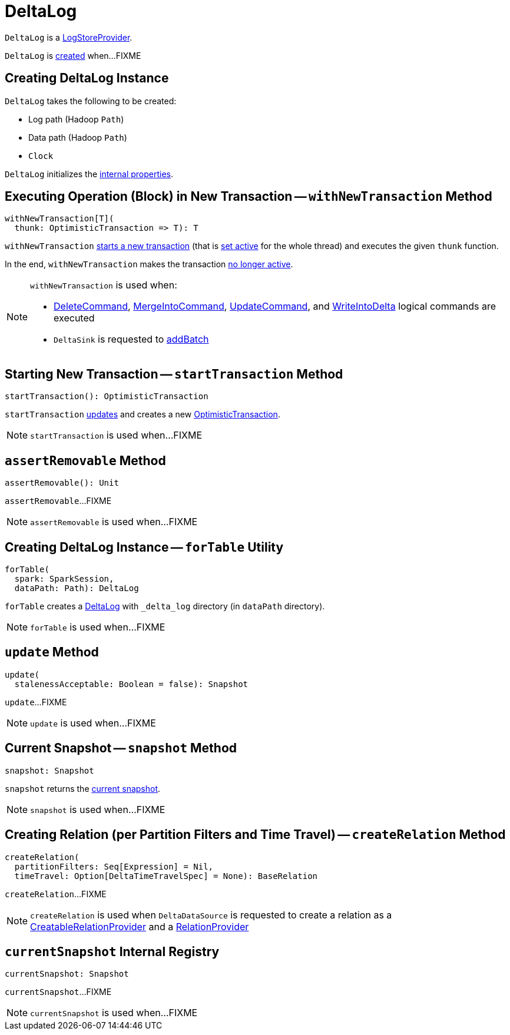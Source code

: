 = [[DeltaLog]] DeltaLog

`DeltaLog` is a <<LogStoreProvider.adoc#, LogStoreProvider>>.

`DeltaLog` is <<creating-instance, created>> when...FIXME

== [[creating-instance]] Creating DeltaLog Instance

`DeltaLog` takes the following to be created:

* [[logPath]] Log path (Hadoop `Path`)
* [[dataPath]] Data path (Hadoop `Path`)
* [[clock]] `Clock`

`DeltaLog` initializes the <<internal-properties, internal properties>>.

== [[withNewTransaction]] Executing Operation (Block) in New Transaction -- `withNewTransaction` Method

[source, scala]
----
withNewTransaction[T](
  thunk: OptimisticTransaction => T): T
----

`withNewTransaction` <<startTransaction, starts a new transaction>> (that is <<OptimisticTransaction.adoc#setActive, set active>> for the whole thread) and executes the given `thunk` function.

In the end, `withNewTransaction` makes the transaction <<OptimisticTransaction.adoc#clearActive, no longer active>>.

[NOTE]
====
`withNewTransaction` is used when:

* <<DeleteCommand.adoc#, DeleteCommand>>, <<MergeIntoCommand.adoc#, MergeIntoCommand>>, <<UpdateCommand.adoc#, UpdateCommand>>, and <<WriteIntoDelta.adoc#, WriteIntoDelta>> logical commands are executed

* `DeltaSink` is requested to <<DeltaSink.adoc#addBatch, addBatch>>
====

== [[startTransaction]] Starting New Transaction -- `startTransaction` Method

[source, scala]
----
startTransaction(): OptimisticTransaction
----

`startTransaction` <<update, updates>> and creates a new <<OptimisticTransaction.adoc#, OptimisticTransaction>>.

NOTE: `startTransaction` is used when...FIXME

== [[assertRemovable]] `assertRemovable` Method

[source, scala]
----
assertRemovable(): Unit
----

`assertRemovable`...FIXME

NOTE: `assertRemovable` is used when...FIXME

== [[forTable]] Creating DeltaLog Instance -- `forTable` Utility

[source, scala]
----
forTable(
  spark: SparkSession,
  dataPath: Path): DeltaLog
----

`forTable` creates a <<apply, DeltaLog>> with `_delta_log` directory (in `dataPath` directory).

NOTE: `forTable` is used when...FIXME

== [[update]] `update` Method

[source, scala]
----
update(
  stalenessAcceptable: Boolean = false): Snapshot
----

`update`...FIXME

NOTE: `update` is used when...FIXME

== [[snapshot]] Current Snapshot -- `snapshot` Method

[source, scala]
----
snapshot: Snapshot
----

`snapshot` returns the <<currentSnapshot, current snapshot>>.

NOTE: `snapshot` is used when...FIXME

== [[createRelation]] Creating Relation (per Partition Filters and Time Travel) -- `createRelation` Method

[source, scala]
----
createRelation(
  partitionFilters: Seq[Expression] = Nil,
  timeTravel: Option[DeltaTimeTravelSpec] = None): BaseRelation
----

`createRelation`...FIXME

NOTE: `createRelation` is used when `DeltaDataSource` is requested to create a relation as a <<DeltaDataSource.adoc#CreatableRelationProvider, CreatableRelationProvider>> and a <<DeltaDataSource.adoc#RelationProvider, RelationProvider>>

== [[currentSnapshot]] `currentSnapshot` Internal Registry

[source, scala]
----
currentSnapshot: Snapshot
----

`currentSnapshot`...FIXME

NOTE: `currentSnapshot` is used when...FIXME
